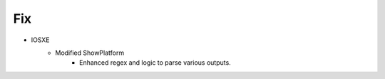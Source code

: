 --------------------------------------------------------------------------------
                                Fix
--------------------------------------------------------------------------------
* IOSXE
    * Modified ShowPlatform
        * Enhanced regex and logic to parse various outputs. 
